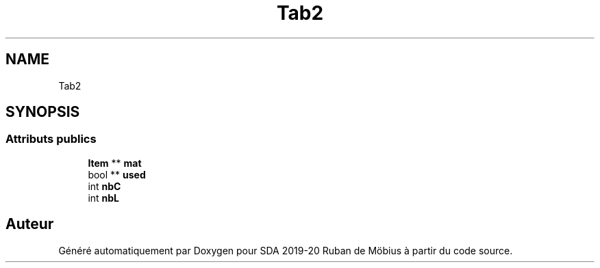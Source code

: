 .TH "Tab2" 3 "Vendredi 3 Janvier 2020" "Version sp5_03.01.2020" "SDA 2019-20 Ruban de Möbius" \" -*- nroff -*-
.ad l
.nh
.SH NAME
Tab2
.SH SYNOPSIS
.br
.PP
.SS "Attributs publics"

.in +1c
.ti -1c
.RI "\fBItem\fP ** \fBmat\fP"
.br
.ti -1c
.RI "bool ** \fBused\fP"
.br
.ti -1c
.RI "int \fBnbC\fP"
.br
.ti -1c
.RI "int \fBnbL\fP"
.br
.in -1c

.SH "Auteur"
.PP 
Généré automatiquement par Doxygen pour SDA 2019-20 Ruban de Möbius à partir du code source\&.

